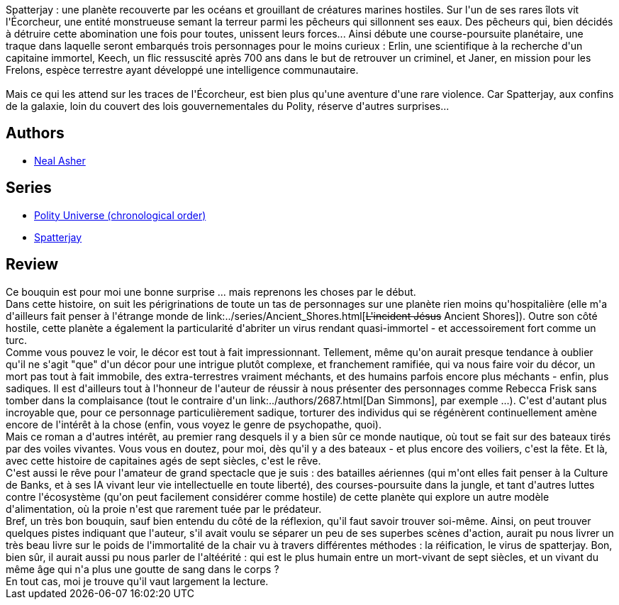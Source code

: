 :jbake-type: post
:jbake-status: published
:jbake-title: L'Écorcheur
:jbake-tags:  immortalité, rayon-imaginaire, world-opera,_année_2008,_mois_août,_note_4,far-future,read
:jbake-date: 2008-08-27
:jbake-depth: ../../
:jbake-uri: goodreads/books/9782266155014.adoc
:jbake-bigImage: https://i.gr-assets.com/images/S/compressed.photo.goodreads.com/books/1354076564l/4476119._SY160_.jpg
:jbake-smallImage: https://i.gr-assets.com/images/S/compressed.photo.goodreads.com/books/1354076564l/4476119._SY75_.jpg
:jbake-source: https://www.goodreads.com/book/show/4476119
:jbake-style: goodreads goodreads-book

++++
<div class="book-description">
Spatterjay : une planète recouverte par les océans et grouillant de créatures marines hostiles. Sur l'un de ses rares îlots vit l'Écorcheur, une entité monstrueuse semant la terreur parmi les pêcheurs qui sillonnent ses eaux. Des pêcheurs qui, bien décidés à détruire cette abomination une fois pour toutes, unissent leurs forces... Ainsi débute une course-poursuite planétaire, une traque dans laquelle seront embarqués trois personnages pour le moins curieux : Erlin, une scientifique à la recherche d'un capitaine immortel, Keech, un flic ressuscité après 700 ans dans le but de retrouver un criminel, et Janer, en mission pour les Frelons, espèce terrestre ayant développé une intelligence communautaire.<br /><br />Mais ce qui les attend sur les traces de l'Écorcheur, est bien plus qu'une aventure d'une rare violence. Car Spatterjay, aux confins de la galaxie, loin du couvert des lois gouvernementales du Polity, réserve d'autres surprises...
</div>
++++


## Authors
* link:../authors/56353.html[Neal Asher]

## Series
* link:../series/Polity_Universe_(chronological_order).html[Polity Universe (chronological order)]
* link:../series/Spatterjay.html[Spatterjay]

## Review

++++
Ce bouquin est pour moi une bonne surprise ... mais reprenons les choses par le début.<br/>Dans cette histoire, on suit les périgrinations de toute un tas de personnages sur une planète rien moins qu'hospitalière (elle m'a d'ailleurs fait penser à l'étrange monde de link:../series/Ancient_Shores.html[<strike>L'incident Jésus</strike> Ancient Shores]). Outre son côté hostile, cette planète a également la particularité d'abriter un virus rendant quasi-immortel - et accessoirement fort comme un turc.<br/>Comme vous pouvez le voir, le décor est tout à fait impressionnant. Tellement, même qu'on aurait presque tendance à oublier qu'il ne s'agit "que" d'un décor pour une intrigue plutôt complexe, et franchement ramifiée, qui va nous faire voir du décor, un mort pas tout à fait immobile, des extra-terrestres vraiment méchants, et des humains parfois encore plus méchants - enfin, plus sadiques. Il est d'ailleurs tout à l'honneur de l'auteur de réussir à nous présenter des personnages comme Rebecca Frisk sans tomber dans la complaisance (tout le contraire d'un link:../authors/2687.html[Dan Simmons], par exemple ...). C'est d'autant plus incroyable que, pour ce personnage particulièrement sadique, torturer des individus qui se régénèrent continuellement amène encore de l'intérêt à la chose (enfin, vous voyez le genre de psychopathe, quoi).<br/>Mais ce roman a d'autres intérêt, au premier rang desquels il y a bien sûr ce monde nautique, où tout se fait sur des bateaux tirés par des voiles vivantes. Vous vous en doutez, pour moi, dès qu'il y a des bateaux - et plus encore des voiliers, c'est la fête. Et là, avec cette histoire de capitaines agés de sept siècles, c'est le rêve.<br/>C'est aussi le rêve pour l'amateur de grand spectacle que je suis : des batailles aériennes (qui m'ont elles fait penser à la Culture de Banks, et à ses IA vivant leur vie intellectuelle en toute liberté), des courses-poursuite dans la jungle, et tant d'autres luttes contre l'écosystème (qu'on peut facilement considérer comme hostile) de cette planète qui explore un autre modèle d'alimentation, où la proie n'est que rarement tuée par le prédateur.<br/>Bref, un très bon bouquin, sauf bien entendu du côté de la réflexion, qu'il faut savoir trouver soi-même. Ainsi, on peut trouver quelques pistes indiquant que l'auteur, s'il avait voulu se séparer un peu de ses superbes scènes d'action, aurait pu nous livrer un très beau livre sur le poids de l'immortalité de la chair vu à travers différentes méthodes : la réification, le virus de spatterjay. Bon, bien sûr, il aurait aussi pu nous parler de l'altéérité : qui est le plus humain entre un mort-vivant de sept siècles, et un vivant du même âge qui n'a plus une goutte de sang dans le corps ?<br/>En tout cas, moi je trouve qu'il vaut largement la lecture.
++++